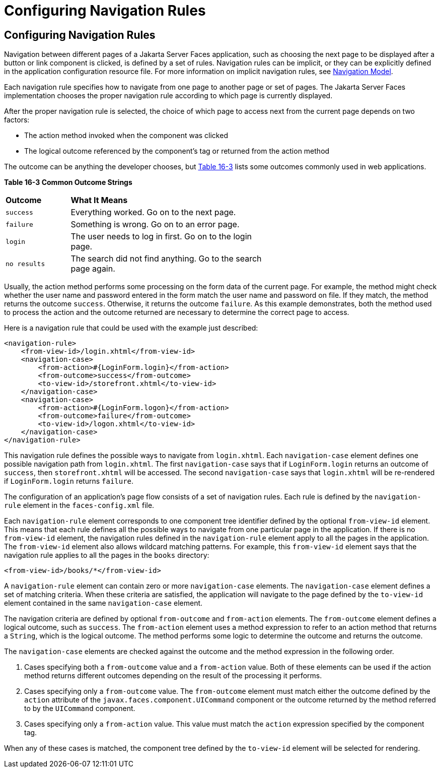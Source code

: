 = Configuring Navigation Rules


[[BNAXF]][[configuring-navigation-rules]]

Configuring Navigation Rules
----------------------------

Navigation between different pages of a Jakarta Server Faces application,
such as choosing the next page to be displayed after a button or link
component is clicked, is defined by a set of rules. Navigation rules can
be implicit, or they can be explicitly defined in the application
configuration resource file. For more information on implicit navigation
rules, see link:jsf-intro/jsf-intro006.html#BNAQL[Navigation Model].

Each navigation rule specifies how to navigate from one page to another
page or set of pages. The Jakarta Server Faces implementation chooses the
proper navigation rule according to which page is currently displayed.

After the proper navigation rule is selected, the choice of which page
to access next from the current page depends on two factors:

* The action method invoked when the component was clicked
* The logical outcome referenced by the component's tag or returned from
the action method

The outcome can be anything the developer chooses, but link:#BNAXG[Table
16-3] lists some outcomes commonly used in web applications.

[[sthref96]][[BNAXG]]

*Table 16-3 Common Outcome Strings*

[width="60%",cols="15%,45%"]
|=======================================================================
|*Outcome* |*What It Means*
|`success` |Everything worked. Go on to the next page.

|`failure` |Something is wrong. Go on to an error page.

|`login` |The user needs to log in first. Go on to the login page.

|`no results` |The search did not find anything. Go to the search page
again.
|=======================================================================


Usually, the action method performs some processing on the form data of
the current page. For example, the method might check whether the user
name and password entered in the form match the user name and password
on file. If they match, the method returns the outcome `success`.
Otherwise, it returns the outcome `failure`. As this example
demonstrates, both the method used to process the action and the outcome
returned are necessary to determine the correct page to access.

Here is a navigation rule that could be used with the example just
described:

[source,oac_no_warn]
----
<navigation-rule>
    <from-view-id>/login.xhtml</from-view-id>
    <navigation-case>
        <from-action>#{LoginForm.login}</from-action>
        <from-outcome>success</from-outcome>
        <to-view-id>/storefront.xhtml</to-view-id>
    </navigation-case>
    <navigation-case>
        <from-action>#{LoginForm.logon}</from-action>
        <from-outcome>failure</from-outcome>
        <to-view-id>/logon.xhtml</to-view-id>
    </navigation-case>
</navigation-rule>
----

This navigation rule defines the possible ways to navigate from
`login.xhtml`. Each `navigation-case` element defines one possible
navigation path from `login.xhtml`. The first `navigation-case` says
that if `LoginForm.login` returns an outcome of `success`, then
`storefront.xhtml` will be accessed. The second `navigation-case` says
that `login.xhtml` will be re-rendered if `LoginForm.login` returns
`failure`.

The configuration of an application's page flow consists of a set of
navigation rules. Each rule is defined by the `navigation-rule` element
in the `faces-config.xml` file.

Each `navigation-rule` element corresponds to one component tree
identifier defined by the optional `from-view-id` element. This means
that each rule defines all the possible ways to navigate from one
particular page in the application. If there is no `from-view-id`
element, the navigation rules defined in the `navigation-rule` element
apply to all the pages in the application. The `from-view-id` element
also allows wildcard matching patterns. For example, this `from-view-id`
element says that the navigation rule applies to all the pages in the
`books` directory:

[source,oac_no_warn]
----
<from-view-id>/books/*</from-view-id>
----

A `navigation-rule` element can contain zero or more `navigation-case`
elements. The `navigation-case` element defines a set of matching
criteria. When these criteria are satisfied, the application will
navigate to the page defined by the `to-view-id` element contained in
the same `navigation-case` element.

The navigation criteria are defined by optional `from-outcome` and
`from-action` elements. The `from-outcome` element defines a logical
outcome, such as `success`. The `from-action` element uses a method
expression to refer to an action method that returns a `String`, which
is the logical outcome. The method performs some logic to determine the
outcome and returns the outcome.

The `navigation-case` elements are checked against the outcome and the
method expression in the following order.

1.  Cases specifying both a `from-outcome` value and a `from-action`
value. Both of these elements can be used if the action method returns
different outcomes depending on the result of the processing it
performs.
2.  Cases specifying only a `from-outcome` value. The `from-outcome`
element must match either the outcome defined by the `action` attribute
of the `javax.faces.component.UICommand` component or the outcome
returned by the method referred to by the `UICommand` component.
3.  Cases specifying only a `from-action` value. This value must match
the `action` expression specified by the component tag.

When any of these cases is matched, the component tree defined by the
`to-view-id` element will be selected for rendering.
